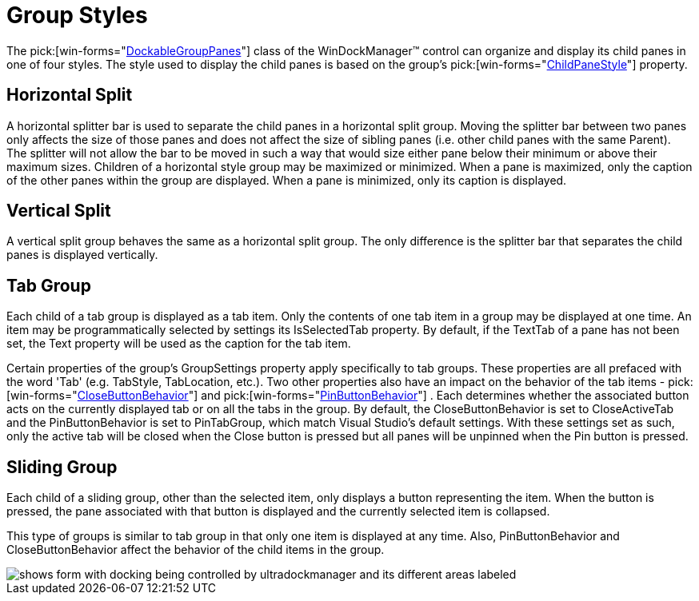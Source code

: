 ﻿////

|metadata|
{
    "name": "windockmanager-group-styles",
    "controlName": ["WinDockManager"],
    "tags": ["Styling"],
    "guid": "{1198341E-CC35-4C17-B1AA-4056739654E7}",  
    "buildFlags": [],
    "createdOn": "2005-07-07T00:00:00Z"
}
|metadata|
////

= Group Styles

The  pick:[win-forms="link:{ApiPlatform}win.ultrawindock{ApiVersion}~infragistics.win.ultrawindock.dockablegrouppane.html[DockableGroupPanes]"]  class of the WinDockManager™ control can organize and display its child panes in one of four styles. The style used to display the child panes is based on the group's  pick:[win-forms="link:{ApiPlatform}win.ultrawindock{ApiVersion}~infragistics.win.ultrawindock.childpanestyle.html[ChildPaneStyle]"]  property.

== Horizontal Split

A horizontal splitter bar is used to separate the child panes in a horizontal split group. Moving the splitter bar between two panes only affects the size of those panes and does not affect the size of sibling panes (i.e. other child panes with the same Parent). The splitter will not allow the bar to be moved in such a way that would size either pane below their minimum or above their maximum sizes. Children of a horizontal style group may be maximized or minimized. When a pane is maximized, only the caption of the other panes within the group are displayed. When a pane is minimized, only its caption is displayed.

== Vertical Split

A vertical split group behaves the same as a horizontal split group. The only difference is the splitter bar that separates the child panes is displayed vertically.

== Tab Group

Each child of a tab group is displayed as a tab item. Only the contents of one tab item in a group may be displayed at one time. An item may be programmatically selected by settings its IsSelectedTab property. By default, if the TextTab of a pane has not been set, the Text property will be used as the caption for the tab item.

Certain properties of the group's GroupSettings property apply specifically to tab groups. These properties are all prefaced with the word 'Tab' (e.g. TabStyle, TabLocation, etc.). Two other properties also have an impact on the behavior of the tab items -  pick:[win-forms="link:{ApiPlatform}win.ultrawindock{ApiVersion}~infragistics.win.ultrawindock.closebuttonbehavior.html[CloseButtonBehavior]"]  and  pick:[win-forms="link:{ApiPlatform}win.ultrawindock{ApiVersion}~infragistics.win.ultrawindock.pinbuttonbehavior.html[PinButtonBehavior]"] . Each determines whether the associated button acts on the currently displayed tab or on all the tabs in the group. By default, the CloseButtonBehavior is set to CloseActiveTab and the PinButtonBehavior is set to PinTabGroup, which match Visual Studio's default settings. With these settings set as such, only the active tab will be closed when the Close button is pressed but all panes will be unpinned when the Pin button is pressed.

== Sliding Group

Each child of a sliding group, other than the selected item, only displays a button representing the item. When the button is pressed, the pane associated with that button is displayed and the currently selected item is collapsed.

This type of groups is similar to tab group in that only one item is displayed at any time. Also, PinButtonBehavior and CloseButtonBehavior affect the behavior of the child items in the group.

image::Images/WinDockManager_Group_Styles_01.PNG[shows form with docking being controlled by ultradockmanager and its different areas labeled]